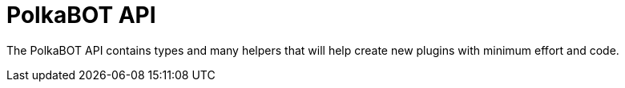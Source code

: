 
= PolkaBOT API

The PolkaBOT API contains types and many helpers that will help create new plugins with minimum effort and code.